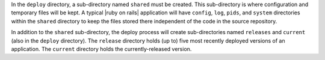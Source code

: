 .. The contents of this file are included in multiple topics.
.. This file should not be changed in a way that hinders its ability to appear in multiple documentation sets.

In the ``deploy`` directory, a sub-directory named ``shared`` must be created. This sub-directory is where configuration and temporary files will be kept. A typical |ruby on rails| application will have ``config``, ``log``, ``pids``, and ``system`` directories within the ``shared`` directory to keep the files stored there independent of the code in the source repository. 

In addition to the ``shared`` sub-directory, the deploy process will create sub-directories named ``releases`` and ``current`` (also in the ``deploy`` directory). The ``release`` directory holds (up to) five most recently deployed versions of an application. The ``current`` directory holds the currently-released version.